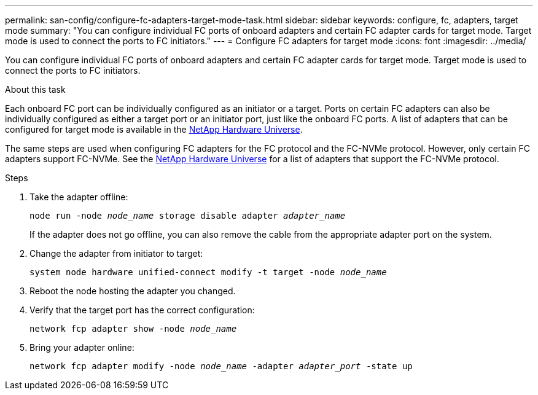 ---
permalink: san-config/configure-fc-adapters-target-mode-task.html
sidebar: sidebar
keywords: configure, fc, adapters, target mode
summary: "You can configure individual FC ports of onboard adapters and certain FC adapter cards for target mode. Target mode is used to connect the ports to FC initiators."
---
= Configure FC adapters for target mode
:icons: font
:imagesdir: ../media/

[.lead]
You can configure individual FC ports of onboard adapters and certain FC adapter cards for target mode. Target mode is used to connect the ports to FC initiators.

.About this task

Each onboard FC port can be individually configured as an initiator or a target. Ports on certain FC adapters can also be individually configured as either a target port or an initiator port, just like the onboard FC ports. A list of adapters that can be configured for target mode is available in the link:https://hwu.netapp.com[NetApp Hardware Universe^].

The same steps are used when configuring FC adapters for the FC protocol and the FC-NVMe protocol. However, only certain FC adapters support FC-NVMe. See the link:https://hwu.netapp.com[NetApp Hardware Universe^] for a list of adapters that support the FC-NVMe protocol.

.Steps

. Take the adapter offline:
+
`node run -node _node_name_ storage disable adapter _adapter_name_`
+
If the adapter does not go offline, you can also remove the cable from the appropriate adapter port on the system.

. Change the adapter from initiator to target:
+
`system node hardware unified-connect modify -t target -node _node_name_`
. Reboot the node hosting the adapter you changed.
. Verify that the target port has the correct configuration:
+
`network fcp adapter show -node _node_name_`
. Bring your adapter online:
+
`network fcp adapter modify -node _node_name_ -adapter _adapter_port_ -state up`

// 2022-01-25, ontap-issues-302
